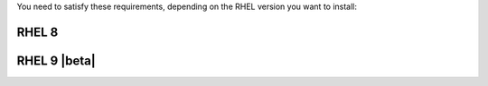 .. SPDX-FileCopyrightText: 2022 Zextras <https://www.zextras.com/>
..
.. SPDX-License-Identifier: CC-BY-NC-SA-4.0

You need to satisfy these requirements, depending on the RHEL version
you want to install:

.. _rhel8-req:

RHEL 8
++++++

.. card:: Repositories

   If you plan to install |product| on RHEL 8, you need an active
   subscription to the following repositories, i.e., you must be able
   to fetch packages from them

   * **BaseOS** and the other main repositories::

       # subscription-manager repos --enable=rhel-8-for-x86_64-baseos-rpms

   * **Appstream**::

       # subscription-manager repos --enable=rhel-8-for-x86_64-appstream-rpms

   * **CodeReady**::

       # subscription-manager repos --enable=codeready-builder-for-rhel-8-x86_64-rpms

   * **EPEL**::

       # dnf -y install https://dl.fedoraproject.org/pub/epel/epel-release-latest-8.noarch.rpm

.. card:: SELinux

   SELinux Must be set to **disabled** or **permissive** in file
   :file:`/etc/selinux/config`. You can check the current profile
   using the command

   .. code:: console

      # sestatus

.. _rhel9-req:

RHEL 9 |beta|
+++++++++++++

.. card:: Repositories

   If you plan to install |product| on RHEL 9, you need an active
   subscription to the following repositories, i.e., you must be able
   to fetch packages from them

   * **BaseOS** and the other main repositories::

       # subscription-manager repos --enable=rhel-9-for-x86_64-baseos-rpms

   * **Appstream**::

       # subscription-manager repos --enable=rhel-9-for-x86_64-appstream-rpms

   * **CodeReady**::

       # subscription-manager repos --enable=codeready-builder-for-rhel-9-x86_64-rpms

   * **EPEL**::

       # dnf -y install https://dl.fedoraproject.org/pub/epel/epel-release-latest-9.noarch.rpm

.. card:: SELinux

   SELinux Must be set to **disabled** or **permissive** in file
   :file:`/etc/selinux/config`. You can check the current profile
   using the command

   .. code:: console

      # sestatus

.. index:: Systemd commands; on RHEL9

.. _rhel-systemd:

.. card:: New ``systemd`` units to replace ``zmcontrol``

   By installing |product| on RHEL 9 you will no longer be able to
   manage |carbonio| services with the legacy :command:`zmcontrol
   start <service>`, :command:`zmcontrol restart <service>`, and
   :command:`zmcontrol stop <service>` commands. Interaction with
   services should be done exclusively through systemd commands.

   .. note:: The :command:`zmcontrol -v` command, used to retrieve
      |product|'s configuration, will continue working as usual.

   The following are useful commands that can be used to manage the
   new ``systemd`` units and find the replacement of the
   :command:`zmcontrol` commands.

   #. Get the list of all |carbonio| services

      .. code:: console

         # systemctl list-unit-files


   #. Check the status of a service, for example |task|

      .. code:: console

         # systemctl status carbonio-tasks.service

   #. To manage a service's start, stop, and restart, replace ``status`` in the
      above command with: ``start``, ``stop``, and ``restart``
      respectively.

   #. :command:`zmcontrol start | stop | restart` is no longer
      available and can not be used as a convenience to restart all
      |carbonio| services at once. This command has been replaced by
      the following **four** Role-specific ``systemd`` commands, which
      must be executed on the Node on which the Role is installed.

      .. code:: console

         # systemctl start/stop/restart carbonio-directory-server.target
         # systemctl start/stop/restart carbonio-appserver.target
         # systemctl start/stop/restart carbonio-mta.target
         # systemctl start/stop/restart carbonio-proxy.target

